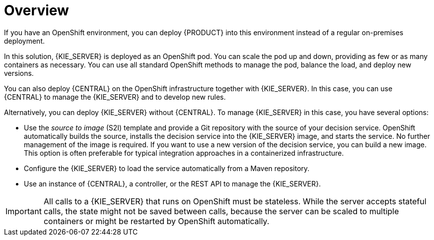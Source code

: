 [id='dm-openshift-overview-con']
= Overview

If you have an OpenShift environment, you can deploy {PRODUCT} into this environment instead of a regular on-premises deployment. 

In this solution, {KIE_SERVER} is deployed as an OpenShift pod. You can scale the pod up and down, providing as few or as many containers as necessary. You can use all standard OpenShift methods to manage the pod, balance the load, and deploy new versions.

You can also deploy {CENTRAL} on the OpenShift infrastructure together with {KIE_SERVER}. In this case, you can use {CENTRAL} to manage the {KIE_SERVER} and to develop new rules.

Alternatively, you can deploy {KIE_SERVER} without {CENTRAL}. To manage {KIE_SERVER} in this case, you have several options:

* Use the _source to image_ (S2I) template and provide a Git repository with the source of your decision service. OpenShift automatically builds the source, installs the decision service into the {KIE_SERVER} image, and starts the service. No further management of the image is required. If you want to use a new version of the decision service, you can build a new image. This option is often preferable for typical integration approaches in a containerized infrastructure.

* Configure the {KIE_SERVER} to load the service automatically from a Maven repository.

* Use an instance of {CENTRAL}, a controller, or the REST API to manage the {KIE_SERVER}.

IMPORTANT: All calls to a {KIE_SERVER} that runs on OpenShift must be stateless. While the server accepts stateful calls, the state might not be saved between calls, because the server can be scaled to multiple containers or might be restarted by OpenShift automatically.
